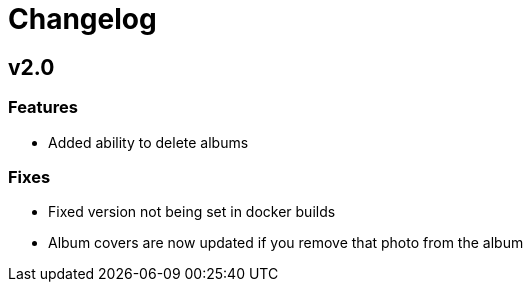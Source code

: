 = Changelog

== v2.0

=== Features

- Added ability to delete albums

=== Fixes

- Fixed version not being set in docker builds
- Album covers are now updated if you remove that photo from the album
